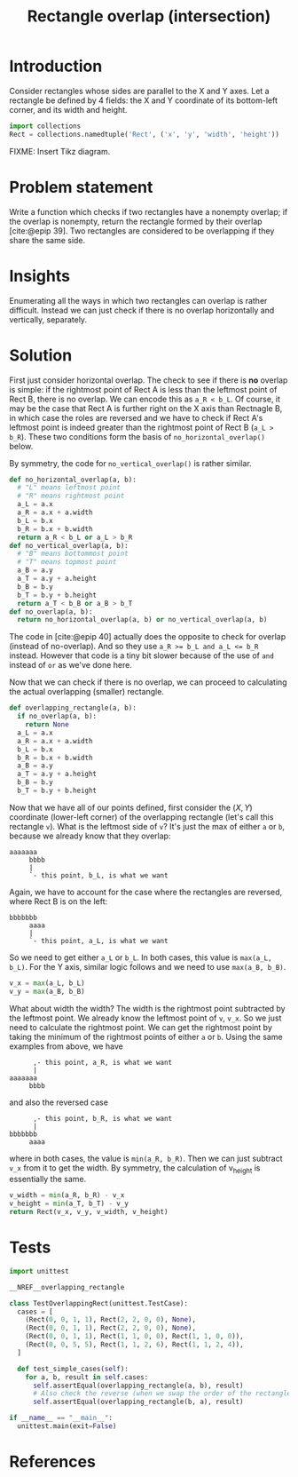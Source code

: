 #+title: Rectangle overlap (intersection)
#+HTML_HEAD: <link rel="stylesheet" type="text/css" href="syntax-highlighting.css"/>
#+HTML_HEAD: <link rel="stylesheet" type="text/css" href="style.css" />
#+PROPERTY: header-args :noweb no-export
#+OPTIONS: H:5

#+BIBLIOGRAPHY: ../../citations.bib

* Introduction

Consider rectangles whose sides are parallel to the X and Y axes. Let a rectangle be defined by 4 fields: the X and Y coordinate of its bottom-left corner, and its width and height.

#+header: :noweb-ref __NREF__overlapping_rectangle
#+begin_src python
import collections
Rect = collections.namedtuple('Rect', ('x', 'y', 'width', 'height'))
#+end_src

FIXME: Insert Tikz diagram.

* Problem statement

Write a function which checks if two rectangles have a nonempty overlap; if the overlap is nonempty, return the rectangle formed by their overlap [cite:@epip 39]. Two rectangles are considered to be overlapping if they share the same side.

* Insights

Enumerating all the ways in which two rectangles can overlap is rather difficult. Instead we can just check if there is no overlap horizontally and vertically, separately.

* Solution

First just consider horizontal overlap. The check to see if there is *no* overlap is simple: if the rightmost point of Rect A is less than the leftmost point of Rect B, there is no overlap. We can encode this as =a_R < b_L=. Of course, it may be the case that Rect A is further right on the X axis than Rectnagle B, in which case the roles are reversed and we have to check if Rect A's leftmost point is indeed greater than the rightmost point of Rect B (=a_L > b_R=). These two conditions form the basis of =no_horizontal_overlap()= below.

By symmetry, the code for =no_vertical_overlap()= is rather similar.

#+header: :noweb-ref __NREF__overlapping_rectangle
#+begin_src python
def no_horizontal_overlap(a, b):
  # "L" means leftmost point
  # "R" means rightmost point
  a_L = a.x
  a_R = a.x + a.width
  b_L = b.x
  b_R = b.x + b.width
  return a_R < b_L or a_L > b_R
def no_vertical_overlap(a, b):
  # "B" means bottommost point
  # "T" means topmost point
  a_B = a.y
  a_T = a.y + a.height
  b_B = b.y
  b_T = b.y + b.height
  return a_T < b_B or a_B > b_T
def no_overlap(a, b):
  return no_horizontal_overlap(a, b) or no_vertical_overlap(a, b)
#+end_src

The code in [cite:@epip 40] actually does the opposite to check for overlap (instead of no-overlap). And so they use ~a_R >= b_L and a_L <= b_R~ instead. However that code is a tiny bit slower because of the use of =and= instead of =or= as we've done here.

Now that we can check if there is no overlap, we can proceed to calculating the actual overlapping (smaller) rectangle.

#+header: :noweb-ref __NREF__overlapping_rectangle
#+begin_src python
def overlapping_rectangle(a, b):
  if no_overlap(a, b):
    return None
  a_L = a.x
  a_R = a.x + a.width
  b_L = b.x
  b_R = b.x + b.width
  a_B = a.y
  a_T = a.y + a.height
  b_B = b.y
  b_T = b.y + b.height
#+end_src

Now that we have all of our points defined, first consider the $(X, Y)$ coordinate (lower-left corner) of the overlapping rectangle (let's call this rectangle =v=). What is the leftmost side of =v=? It's just the max of either =a= or =b=, because we already know that they overlap:

#+begin_example
aaaaaaa
     bbbb
     |
     `- this point, b_L, is what we want
#+end_example

Again, we have to account for the case where the rectangles are reversed, where Rect B is on the left:

#+begin_example
bbbbbbb
     aaaa
     |
     `- this point, a_L, is what we want
#+end_example

So we need to get either =a_L= or =b_L=. In both cases, this value is =max(a_L, b_L)=. For the Y axis, similar logic follows and we need to use =max(a_B, b_B)=.

#+header: :noweb-ref __NREF__overlapping_rectangle
#+begin_src python
  v_x = max(a_L, b_L)
  v_y = max(a_B, b_B)
#+end_src

What about width the width? The width is the rightmost point subtracted by the leftmost point. We already know the leftmost point of =v=, =v_x=. So we just need to calculate the rightmost point. We can get the rightmost point by taking the minimum of the rightmost points of either =a= or =b=. Using the same examples from above, we have

#+begin_example
      ,- this point, a_R, is what we want
      |
aaaaaaa
     bbbb
#+end_example

and also the reversed case

#+begin_example
      ,- this point, b_R, is what we want
      |
bbbbbbb
     aaaa
#+end_example

where in both cases, the value is =min(a_R, b_R)=. Then we can just subtract =v_x= from it to get the width. By symmetry, the calculation of v_height is essentially the same.

#+header: :noweb-ref __NREF__overlapping_rectangle
#+begin_src python
  v_width = min(a_R, b_R) - v_x
  v_height = min(a_T, b_T) - v_y
  return Rect(v_x, v_y, v_width, v_height)
#+end_src

* Tests

#+name: test
#+begin_src python :eval no :session test :tangle (codex-test-file-name)
import unittest

__NREF__overlapping_rectangle

class TestOverlappingRect(unittest.TestCase):
  cases = [
    (Rect(0, 0, 1, 1), Rect(2, 2, 0, 0), None),
    (Rect(0, 0, 1, 1), Rect(2, 2, 0, 0), None),
    (Rect(0, 0, 1, 1), Rect(1, 1, 0, 0), Rect(1, 1, 0, 0)),
    (Rect(0, 0, 5, 5), Rect(1, 1, 2, 6), Rect(1, 1, 2, 4)),
  ]

  def test_simple_cases(self):
    for a, b, result in self.cases:
      self.assertEqual(overlapping_rectangle(a, b), result)
      # Also check the reverse (when we swap the order of the rectangles).
      self.assertEqual(overlapping_rectangle(b, a), result)

if __name__ == "__main__":
  unittest.main(exit=False)
#+end_src

#+begin_src python :tangle __init__.py :exports none
#+end_src

* References
#+CITE_EXPORT: csl ~/prog/codex/deps/styles/apa.csl
#+PRINT_BIBLIOGRAPHY:
